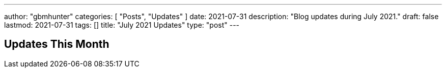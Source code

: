 ---
author: "gbmhunter"
categories: [ "Posts", "Updates" ]
date: 2021-07-31
description: "Blog updates during July 2021."
draft: false
lastmod: 2021-07-31
tags: []
title: "July 2021 Updates"
type: "post"
---

== Updates This Month

